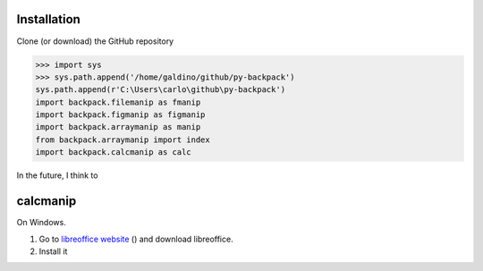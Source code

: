 


Installation
==================

Clone (or download) the GitHub repository


>>> import sys
>>> sys.path.append('/home/galdino/github/py-backpack')
sys.path.append(r'C:\Users\carlo\github\py-backpack')
import backpack.filemanip as fmanip
import backpack.figmanip as figmanip
import backpack.arraymanip as manip
from backpack.arraymanip import index
import backpack.calcmanip as calc

In the future, I think to


calcmanip
==================

On Windows.

1. Go to `libreoffice website`_ () and download libreoffice.
2. Install it



.. _libreoffice website: https://www.libreoffice.org/

